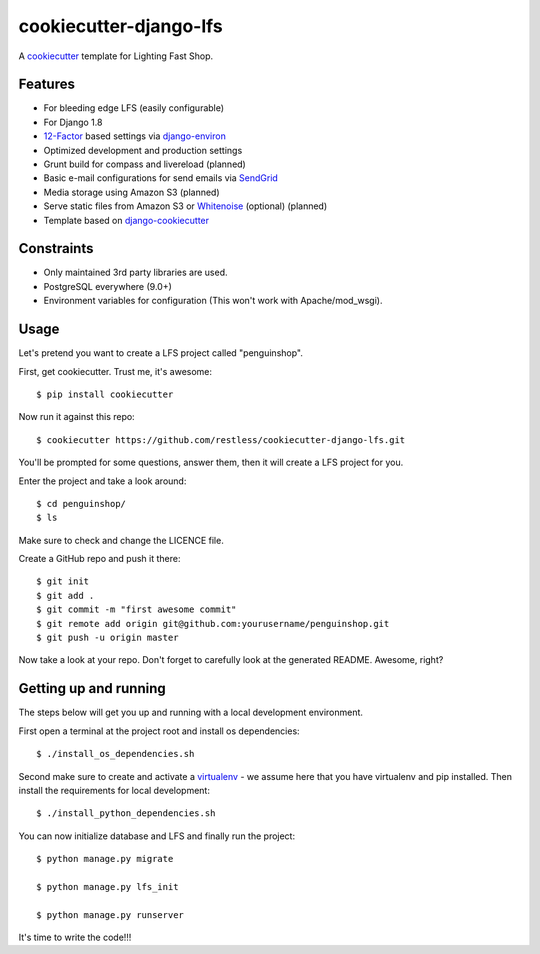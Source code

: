 cookiecutter-django-lfs
=======================

A cookiecutter_ template for Lighting Fast Shop.

.. _cookiecutter: https://github.com/audreyr/cookiecutter

Features
---------

* For bleeding edge LFS (easily configurable)
* For Django 1.8
* 12-Factor_ based settings via django-environ_
* Optimized development and production settings
* Grunt build for compass and livereload (planned)
* Basic e-mail configurations for send emails via SendGrid_
* Media storage using Amazon S3 (planned)
* Serve static files from Amazon S3 or Whitenoise_ (optional) (planned)
* Template based on django-cookiecutter_

.. _django-environ: https://github.com/joke2k/django-environ
.. _12-Factor: http://12factor.net/
.. _SendGrid: https://sendgrid.com/
.. _Whitenoise: https://whitenoise.readthedocs.org/
.. _django-cookiecutter: https://github.com/pydanny/cookiecutter-django


Constraints
-----------

* Only maintained 3rd party libraries are used.
* PostgreSQL everywhere (9.0+)
* Environment variables for configuration (This won't work with Apache/mod_wsgi).


Usage
------

Let's pretend you want to create a LFS project called "penguinshop".

First, get cookiecutter. Trust me, it's awesome::

    $ pip install cookiecutter

Now run it against this repo::

    $ cookiecutter https://github.com/restless/cookiecutter-django-lfs.git

You'll be prompted for some questions, answer them, then it will create a LFS project for you.


Enter the project and take a look around::

    $ cd penguinshop/
    $ ls

Make sure to check and change the LICENCE file.

Create a GitHub repo and push it there::

    $ git init
    $ git add .
    $ git commit -m "first awesome commit"
    $ git remote add origin git@github.com:yourusername/penguinshop.git
    $ git push -u origin master

Now take a look at your repo. Don't forget to carefully look at the generated README. Awesome, right?

Getting up and running
----------------------

The steps below will get you up and running with a local development environment.

First open a terminal at the project root and  install os dependencies::

    $ ./install_os_dependencies.sh


Second make sure to create and activate a virtualenv_ - we assume here that you have virtualenv and pip installed. Then install the requirements for local development::

    $ ./install_python_dependencies.sh

.. _virtualenv: http://docs.python-guide.org/en/latest/dev/virtualenvs/


You can now initialize database and LFS and finally run the project::

    $ python manage.py migrate

    $ python manage.py lfs_init

    $ python manage.py runserver


It's time to write the code!!!
